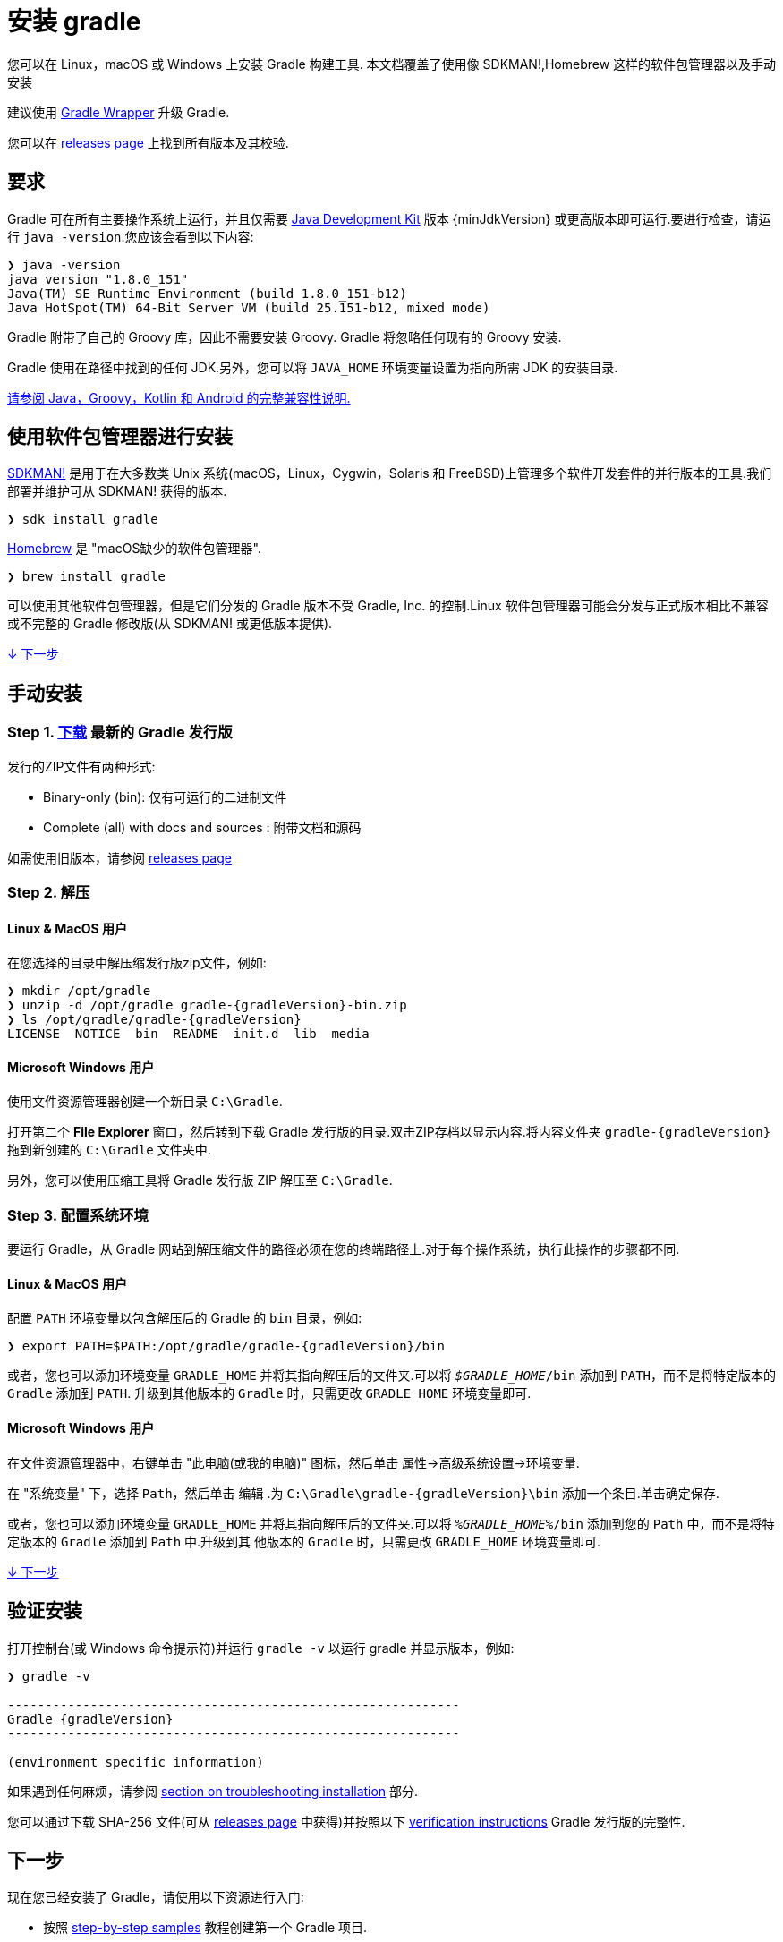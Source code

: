 // Copyright 2017 the original author or authors.
//
// Licensed under the Apache License, Version 2.0 (the "License");
// you may not use this file except in compliance with the License.
// You may obtain a copy of the License at
//
//      http://www.apache.org/licenses/LICENSE-2.0
//
// Unless required by applicable law or agreed to in writing, software
// distributed under the License is distributed on an "AS IS" BASIS,
// WITHOUT WARRANTIES OR CONDITIONS OF ANY KIND, either express or implied.
// See the License for the specific language governing permissions and
// limitations under the License.

[[installation]]
= 安装 gradle

您可以在 Linux，macOS 或 Windows 上安装 Gradle 构建工具. 本文档覆盖了使用像 SDKMAN!,Homebrew 这样的软件包管理器以及手动安装

建议使用 <<gradle_wrapper.adoc#sec:upgrading_wrapper,Gradle Wrapper>> 升级 Gradle.

您可以在 link:{website}/releases[releases page] 上找到所有版本及其校验.

[[sec:prerequisites]]
== 要求

Gradle 可在所有主要操作系统上运行，并且仅需要 link:{jdkDownloadUrl}[Java Development Kit] 版本 {minJdkVersion} 或更高版本即可运行.要进行检查，请运行 `java -version`.您应该会看到以下内容:

----
❯ java -version
java version "1.8.0_151"
Java(TM) SE Runtime Environment (build 1.8.0_151-b12)
Java HotSpot(TM) 64-Bit Server VM (build 25.151-b12, mixed mode)
----

Gradle 附带了自己的 Groovy 库，因此不需要安装 Groovy. Gradle 将忽略任何现有的 Groovy 安装.

Gradle 使用在路径中找到的任何 JDK.另外，您可以将 `JAVA_HOME` 环境变量设置为指向所需 JDK 的安装目录.

<<compatibility.adoc#compatibility,请参阅 Java，Groovy，Kotlin 和 Android 的完整兼容性说明.>>

== 使用软件包管理器进行安装

link:http://sdkman.io[SDKMAN!] 是用于在大多数类 Unix 系统(macOS，Linux，Cygwin，Solaris 和 FreeBSD)上管理多个软件开发套件的并行版本的工具.我们部署并维护可从 SDKMAN! 获得的版本.

----
❯ sdk install gradle
----

link:http://brew.sh[Homebrew]  是 "macOS缺少的软件包管理器".

----
❯ brew install gradle
----

可以使用其他软件包管理器，但是它们分发的 Gradle 版本不受 Gradle, Inc. 的控制.Linux 软件包管理器可能会分发与正式版本相比不兼容或不完整的 Gradle 修改版(从 SDKMAN! 或更低版本提供).

<<#sec:installation_next_steps,↓ 下一步>>


== 手动安装

=== Step 1. link:{website}/releases[下载] 最新的 Gradle 发行版

发行的ZIP文件有两种形式:

 - Binary-only (bin): 仅有可运行的二进制文件
 - Complete (all) with docs and sources : 附带文档和源码

如需使用旧版本，请参阅 link:{website}/releases[releases page]

=== Step 2. 解压

==== Linux & MacOS 用户

在您选择的目录中解压缩发行版zip文件，例如:

[subs="attributes"]
----
❯ mkdir /opt/gradle
❯ unzip -d /opt/gradle gradle-{gradleVersion}-bin.zip
❯ ls /opt/gradle/gradle-{gradleVersion}
LICENSE  NOTICE  bin  README  init.d  lib  media
----

==== Microsoft Windows 用户

使用文件资源管理器创建一个新目录 `C:\Gradle`.

打开第二个 **File Explorer** 窗口，然后转到下载 Gradle 发行版的目录.双击ZIP存档以显示内容.将内容文件夹 `gradle-{gradleVersion}` 拖到新创建的 `C:\Gradle` 文件夹中.

另外，您可以使用压缩工具将 Gradle 发行版 ZIP 解压至 `C:\Gradle`.

=== Step 3. 配置系统环境

要运行 Gradle，从 Gradle 网站到解压缩文件的路径必须在您的终端路径上.对于每个操作系统，执行此操作的步骤都不同.

==== Linux & MacOS 用户

配置 `PATH` 环境变量以包含解压后的 Gradle 的 `bin` 目录，例如:

[subs="attributes"]
----
❯ export PATH=$PATH:/opt/gradle/gradle-{gradleVersion}/bin
----

或者，您也可以添加环境变量 `GRADLE_HOME` 并将其指向解压后的文件夹.可以将 `__$GRADLE_HOME__/bin` 添加到 `PATH`，而不是将特定版本的 `Gradle` 添加到 `PATH`.
升级到其他版本的 `Gradle` 时，只需更改 `GRADLE_HOME` 环境变量即可.

==== Microsoft Windows 用户

在文件资源管理器中，右键单击 "此电脑(或我的电脑)" 图标，然后单击 `属性`→`高级系统设置`→`环境变量`.

在 "系统变量" 下，选择 `Path`，然后单击 `编辑` .为 `C:\Gradle\gradle-{gradleVersion}\bin` 添加一个条目.单击确定保存.

或者，您也可以添加环境变量 `GRADLE_HOME` 并将其指向解压后的文件夹.可以将 `__%GRADLE_HOME%__/bin` 添加到您的 `Path` 中，而不是将特定版本的 `Gradle` 添加到 `Path` 中.升级到其 他版本的 `Gradle` 时，只需更改 `GRADLE_HOME` 环境变量即可.

<<#sec:installation_next_steps,↓ 下一步>>


[[sec:running_and_testing_your_installation]]
== 验证安装

打开控制台(或 Windows 命令提示符)并运行 `gradle -v` 以运行 gradle 并显示版本，例如:

[subs="attributes"]
----
❯ gradle -v

------------------------------------------------------------
Gradle {gradleVersion}
------------------------------------------------------------

(environment specific information)

----

如果遇到任何麻烦，请参阅 <<troubleshooting.adoc#sec:troubleshooting_installation,section on troubleshooting installation>> 部分.

您可以通过下载 SHA-256 文件(可从 link:{website}/releases[releases page] 中获得)并按照以下 <<gradle_wrapper.adoc#sec:verification,verification instructions>> Gradle 发行版的完整性.

[[sec:installation_next_steps]]
== 下一步

现在您已经安装了 Gradle，请使用以下资源进行入门:

* 按照 link:../samples/index.html[step-by-step samples] 教程创建第一个 Gradle 项目.
* 注册 link:{website}/training/intro-to-gradle/[Gradle 现场入门培训] 与资深工程师交流.
* 了解如何通过 <<command_line_interface.adoc#command_line_interface,命令行接口>> 完成常见任务.
* <<build_environment.adoc#build_environment,配置 Gradle 环境>>，例如使用e HTTP 代理下载依赖.
* 订阅 link:https://newsletter.gradle.com/[Gradle Newsletter] 以获取每月发布和社区更新.